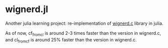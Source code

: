* wignerd.jl
Another julia learning project: re-implementation of [[https://github.com/dhanson/quicklens/blob/master/quicklens/math/wignerd.c][wignerd.c]] library in julia.

As of now, cf_from_cl is around 2-3 times faster than the version in
wignerd.c, and cl_from_cf is around 25% faster than the version in
wignerd.c.
